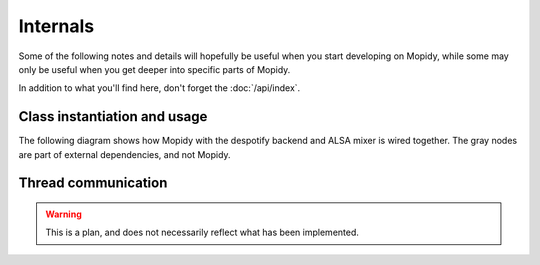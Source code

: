 *********
Internals
*********

Some of the following notes and details will hopefully be useful when you start
developing on Mopidy, while some may only be useful when you get deeper into
specific parts of Mopidy.

In addition to what you'll find here, don't forget the :doc:`/api/index`.


Class instantiation and usage
=============================

The following diagram shows how Mopidy with the despotify backend and ALSA
mixer is wired together. The gray nodes are part of external dependencies, and
not Mopidy.

.. digraph:: class_instantiation_and_usage

    "spytify" [ color="gray" ]
    "despotify" [ color="gray" ]
    "alsaaudio" [ color="gray" ]
    "__main__" -> "MpdServer" [ label="create 1" ]
    "__main__" -> "AlsaMixer" [ label="create 1" ]
    "__main__" -> "DespotifyBackend" [ label="create 1" ]
    "MpdServer" -> "MpdSession" [ label="create 1 per client" ]
    "MpdSession" -> "MpdHandler" [ label="pass MPD requests to" ]
    "MpdHandler" -> "DespotifyBackend" [ label="use backend API" ]
    "DespotifyBackend" -> "spytify" [ label="use Python wrapper" ]
    "spytify" -> "despotify" [ label="use C library" ]
    "DespotifyBackend" -> "AlsaMixer" [ label="use mixer API" ]
    "AlsaMixer" -> "alsaaudio" [ label="use Python library" ]


Thread communication
====================

.. warning::

    This is a plan, and does not necessarily reflect what has been implemented.

.. image:: /_static/thread_communication.png
